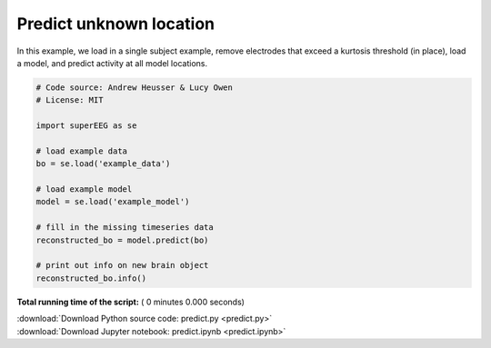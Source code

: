 

.. _sphx_glr_auto_examples_predict.py:


=============================
Predict unknown location
=============================

In this example, we load in a single subject example, remove electrodes that exceed
a kurtosis threshold (in place), load a model, and predict activity at all
model locations.




.. code-block:: python


    # Code source: Andrew Heusser & Lucy Owen
    # License: MIT

    import superEEG as se

    # load example data
    bo = se.load('example_data')

    # load example model
    model = se.load('example_model')

    # fill in the missing timeseries data
    reconstructed_bo = model.predict(bo)

    # print out info on new brain object
    reconstructed_bo.info()

**Total running time of the script:** ( 0 minutes  0.000 seconds)



.. container:: sphx-glr-footer


  .. container:: sphx-glr-download

     :download:`Download Python source code: predict.py <predict.py>`



  .. container:: sphx-glr-download

     :download:`Download Jupyter notebook: predict.ipynb <predict.ipynb>`

.. rst-class:: sphx-glr-signature

    `Generated by Sphinx-Gallery <http://sphinx-gallery.readthedocs.io>`_
